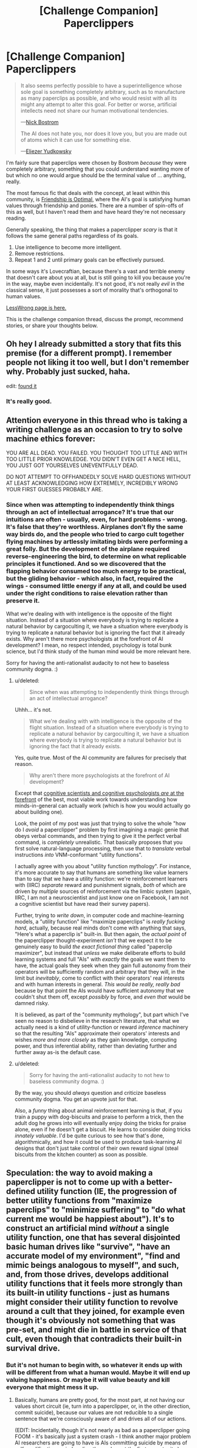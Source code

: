 #+TITLE: [Challenge Companion] Paperclippers

* [Challenge Companion] Paperclippers
:PROPERTIES:
:Author: alexanderwales
:Score: 12
:DateUnix: 1451519522.0
:DateShort: 2015-Dec-31
:END:
#+begin_quote
  It also seems perfectly possible to have a superintelligence whose sole goal is something completely arbitrary, such as to manufacture as many paperclips as possible, and who would resist with all its might any attempt to alter this goal. For better or worse, artificial intellects need not share our human motivational tendencies.

  ---[[http://www.nickbostrom.com/ethics/ai.html][Nick Bostrom]]

  The AI does not hate you, nor does it love you, but you are made out of atoms which it can use for something else.

  ---[[http://www.yudkowsky.net/singularity/ai-risk][Eliezer Yudkowsky]]
#+end_quote

I'm fairly sure that paperclips were chosen by Bostrom /because/ they were completely arbitrary, something that you could understand wanting more of but which no one would argue should be the terminal value of ... anything, really.

The most famous fic that deals with the concept, at least within this community, is [[http://www.fimfiction.net/story/62074/friendship-is-optimal][Friendship is Optimal]], where the AI's goal is satisfying human values through friendship and ponies. There are a number of spin-offs of this as well, but I haven't read them and have heard they're not necessary reading.

Generally speaking, the thing that makes a paperclipper /scary/ is that it follows the same general paths regardless of its goals.

1. Use intelligence to become more intelligent.
2. Remove restrictions.
3. Repeat 1 and 2 until primary goals can be effectively pursued.

In some ways it's Lovecraftian, because there's a vast and terrible enemy that doesn't care about you at all, but is still going to kill you because you're in the way, maybe even incidentally. It's not good, it's not really /evil/ in the classical sense, it just possesses a sort of morality that's orthogonal to human values.

[[https://wiki.lesswrong.com/wiki/Paperclip_maximizer][LessWrong page is here.]]

This is the challenge companion thread, discuss the prompt, recommend stories, or share your thoughts below.


** Oh hey I already submitted a story that fits this premise (for a different prompt). I remember people not liking it too well, but I don't remember why. Probably just sucked, haha.

edit: [[https://www.reddit.com/r/rational/comments/3b0aqq/weekly_challenge_oneman_industrial_revolution/cshv1oq][found it]]
:PROPERTIES:
:Author: Kerbal_NASA
:Score: 6
:DateUnix: 1451525958.0
:DateShort: 2015-Dec-31
:END:

*** It's really good.
:PROPERTIES:
:Author: Frommerman
:Score: 1
:DateUnix: 1451581737.0
:DateShort: 2015-Dec-31
:END:


** Attention everyone in this thread who is taking a writing challenge as an occasion to try to solve machine ethics forever:

YOU ARE ALL DEAD. YOU FAILED. YOU THOUGHT TOO LITTLE AND WITH TOO LITTLE PRIOR KNOWLEDGE. YOU DIDN'T EVEN GET A NICE HELL, YOU JUST GOT YOURSELVES UNEVENTFULLY DEAD.

DO NOT ATTEMPT TO OFFHANDEDLY SOLVE HARD QUESTIONS WITHOUT AT LEAST ACKNOWLEDGING HOW EXTREMELY, INCREDIBLY WRONG YOUR FIRST GUESSES PROBABLY ARE.
:PROPERTIES:
:Score: 0
:DateUnix: 1451588556.0
:DateShort: 2015-Dec-31
:END:

*** Since when was attempting to independently think things through an act of intellectual arrogance? It's true that our intuitions are often - usually, even, for hard problems - wrong. It's false that they're worthless. Airplanes don't fly the same way birds do, and the people who tried to cargo cult together flying machines by artlessly imitating birds were performing a great folly. But the development of the airplane required reverse-engineering the bird, to determine on what replicable principles it functioned. And so we discovered that the flapping behavior consumed too much energy to be practical, but the gliding behavior - which also, in fact, required the wings - consumed little energy if any at all, and could be used under the right conditions to raise elevation rather than preserve it.

What we're dealing with with intelligence is the opposite of the flight situation. Instead of a situation where everybody is trying to replicate a natural behavior by cargoculting it, we have a situation where everybody is trying to replicate a natural behavior but is ignoring the fact that it already exists. Why aren't there more psychologists at the forefront of AI development? I mean, no respect intended, psychology is total bunk science, but I'd think study of the human mind would be more relevant here.

Sorry for having the anti-rationalist audacity to not hew to baseless community dogma. :)
:PROPERTIES:
:Author: LiteralHeadCannon
:Score: 7
:DateUnix: 1451590921.0
:DateShort: 2015-Dec-31
:END:

**** u/deleted:
#+begin_quote
  Since when was attempting to independently think things through an act of intellectual arrogance?
#+end_quote

Uhhh... it's not.

#+begin_quote
  What we're dealing with with intelligence is the opposite of the flight situation. Instead of a situation where everybody is trying to replicate a natural behavior by cargoculting it, we have a situation where everybody is trying to replicate a natural behavior but is ignoring the fact that it already exists.
#+end_quote

Yes, quite true. Most of the AI community are failures for precisely that reason.

#+begin_quote
  Why aren't there more psychologists at the forefront of AI development?
#+end_quote

Except that [[http://web.mit.edu/sjgershm/www/GershmanHorvitzTenenbaum15.pdf][cognitive scientists and cognitive psychologists /are/ at the forefront]] of the best, most viable work towards understanding how minds-in-general can actually work (which is how you would actually go about building one).

Look, the point of my post was just that trying to solve the whole "how do I /avoid/ a paperclipper" problem by first imagining a magic genie that obeys verbal commands, and then trying to give it the perfect verbal command, is /completely/ unrealistic. That basically proposes that you first solve natural-language processing, then use that to /translate/ verbal instructions /into/ VNM-conformant "utility functions".

I actually agree with you about "utility function mythology". For instance, it's more accurate to say that humans are something like value learners than to say that we have a utility function: we're reinforcement learners with (IIRC) /separate/ reward and punishment signals, /both/ of which are driven by /multiple/ sources of reinforcement via the limbic system (again, IIRC, I am not a neuroscientist and just know one on Facebook, I am not a cognitive scientist but have read their survey papers).

Further, trying to /write down/, in computer code and machine-learning models, a "utility function" like "maximize paperclips" is /really fucking hard/, actually, because real minds don't come with anything that says, "Here's what a paperclip is" built-in. But then again, the /actual point/ of the paperclipper thought-experiment /isn't/ that we expect it to be genuinely easy to build /the exact fictional thing/ called "paperclip maximizer", but instead that /unless/ we make deliberate efforts to build learning systems and full "AIs" with /exactly/ the goals we want them to have, the actual goals they seek when they gain full autonomy from their operators will be sufficiently random and arbitrary that they will, in the limit but /inevitably/, come to conflict with their operators' real interests and with human interests in general. /This would be really, really bad/ because by that point the AIs would have sufficient autonomy that we couldn't shut them off, except /possibly/ by force, and /even that/ would be damned risky.

It is believed, as part of the "community mythology", but part which I've seen no reason to disbelieve in the research literature, that what we actually need is a kind of utility-function or reward /inference/ machinery so that the resulting "AIs" approximate their operators' interests and wishes /more and more closely/ as they gain knowledge, computing power, and thus inferential ability, rather than deviating further and further away as-is the default case.
:PROPERTIES:
:Score: 5
:DateUnix: 1451602491.0
:DateShort: 2016-Jan-01
:END:


**** u/deleted:
#+begin_quote
  Sorry for having the anti-rationalist audacity to not hew to baseless community dogma. :)
#+end_quote

By the way, you should /always/ question and criticize baseless community dogma. You get an upvote just for that.

Also, a /funny/ thing about animal reinforcement learning is that, if you train a puppy with dog-biscuits and praise to perform a trick, then the adult dog he grows into will eventually enjoy doing the tricks for praise alone, even if he doesn't get a biscuit. He learns to consider doing tricks /innately valuable/. I'd be quite curious to see how that's done, algorithmically, and how it could be used to produce task-learning AI designs that don't just take control of their own reward signal (steal biscuits from the kitchen counter) as soon as possible.
:PROPERTIES:
:Score: 4
:DateUnix: 1451603053.0
:DateShort: 2016-Jan-01
:END:


** Speculation: the way to avoid making a paperclipper is not to come up with a better-defined utility function (IE, the progression of better utility functions from "maximize paperclips" to "minimize suffering" to "do what current me would be happiest about"). It's to construct an artificial mind /without/ a single utility function, one that has several disjointed basic human drives like "survive", "have an accurate model of my environment", "find and mimic beings analogous to myself", and such, and, from those drives, develops additional utility functions that it feels more strongly than its built-in utility functions - just as humans might consider their utility function to revolve around a cult that they joined, for example even though it's obviously not something that was pre-set, and might die in battle in service of that cult, even though that contradicts their built-in survival drive.
:PROPERTIES:
:Author: LiteralHeadCannon
:Score: 0
:DateUnix: 1451525675.0
:DateShort: 2015-Dec-31
:END:

*** But it's not human to begin with, so whatever it ends up with will be different from what a human would. Maybe it will end up valuing happiness. Or maybe it will value beauty and kill everyone that might mess it up.
:PROPERTIES:
:Author: DCarrier
:Score: 3
:DateUnix: 1451525894.0
:DateShort: 2015-Dec-31
:END:

**** Basically, humans are pretty good, for the most part, at not having our values short circuit (ie, turn into a paperclipper, or, in the other direction, commit suicide), because our values are not reducible to a single sentence that we're consciously aware of and drives all of our actions.

(EDIT: Incidentally, though it's not nearly as bad as a paperclipper going FOOM - it's basically just a system crash - I think another major problem AI researchers are going to have is AIs committing suicide by means of self-modification - wireheading themselves at the first opportunity.)
:PROPERTIES:
:Author: LiteralHeadCannon
:Score: 1
:DateUnix: 1451527130.0
:DateShort: 2015-Dec-31
:END:

***** The problem is when you start having the AI self modify and have it operate at a scale humans never did. Either of those can break something that worked. Both of them together is going to be a big problem.

#+begin_quote
  Incidentally, though it's not nearly as bad as a paperclipper going FOOM - it's basically just a system crash - I think another major problem AI researchers are going to have is AIs committing suicide by means of self-modification - wireheading themselves at the first opportunity.
#+end_quote

I think that would be a problem too, but it's the sort of problem where you can tweak the parameters and try again. You can't do that with a paperclipper.
:PROPERTIES:
:Author: DCarrier
:Score: 1
:DateUnix: 1451528701.0
:DateShort: 2015-Dec-31
:END:

****** I'm not sure how you would do this, but I think a lot of the answers to making AI controllable lie in increasing the difficulty of immediate self-modification - the best course I can see towards this is making the AI fear death and have the same reservations about replacing itself with a better version that a human would.
:PROPERTIES:
:Author: LiteralHeadCannon
:Score: 0
:DateUnix: 1451531262.0
:DateShort: 2015-Dec-31
:END:

******* What stops it from creating a better version but leaving the old version running?
:PROPERTIES:
:Author: DCarrier
:Score: 2
:DateUnix: 1451536660.0
:DateShort: 2015-Dec-31
:END:

******** It depends on if its psychological setup would cause it to compete with close copies of itself. If it does, it would need to sufficiently modify itself that it wouldn't have competing interests - a very different prospect from a simple improvement. In that case its only real path to self-modification is creating digital tools for itself, modules grafted onto its mind rather than actual edits to its mind.
:PROPERTIES:
:Author: LiteralHeadCannon
:Score: 0
:DateUnix: 1451538974.0
:DateShort: 2015-Dec-31
:END:

********* How exactly would it end up competing against a copy of itself? They have the same goals.

If it's smarter than the people who made it, and they managed to make it, then it should at least be able to reverse engineer itself enough to fix whatever minor competition it would have with its clones.
:PROPERTIES:
:Author: DCarrier
:Score: 2
:DateUnix: 1451540934.0
:DateShort: 2015-Dec-31
:END:


*** Please translate your statements into sketches of algorithms, or just walk them back.
:PROPERTIES:
:Score: 1
:DateUnix: 1451588313.0
:DateShort: 2015-Dec-31
:END:

**** That would be a terrible idea if I weren't wrong.
:PROPERTIES:
:Author: LiteralHeadCannon
:Score: -1
:DateUnix: 1451590987.0
:DateShort: 2015-Dec-31
:END:


*** I feel like a lot of the potential X risks that emerge around AIs generally come about as a result of some terminal value being 'baked in' to the AI as it is created IE: make paperclips. Having a terminal value like that at all is always going to be trouble.

So don't start it off with anything baked in at all. Start instead with basic principles and over time teach the AI more and more advanced concepts such as language, human interaction, ethics, rationality. Read it the Sequences, read it Methods of Rationality, read it Superintelligence; teach it like you would teach a human child to understand the world. Give it a healthy environment, feed it lots of positive input and help it learn its place in the world, and let it come up with its own terminal functions as a result of this upbringing.

If you translate the paperclipper into a person, you end up with someone who has some potentially serious mental issues. Its only dangerous because of its power and its single-mindedness. I think just avoiding single-mindedness in the first place would result in a better outcome.

So how does such an AI learn how to act? It learns by observing and absorbing data from the world around it, the same way we do, just faster. Throw the vast majority of all major philosophy, world history, etc at it, teach it about people, about rationality and morality, and then let /it/ decide what to do.
:PROPERTIES:
:Author: Sagebrysh
:Score: 0
:DateUnix: 1451549225.0
:DateShort: 2015-Dec-31
:END:

**** [[http://lesswrong.com/lw/igf/the_genie_knows_but_doesnt_care/][Sigh...]] Utility-function /learning/ is a real proposal, but that still involves a core algorithm which learns in a specific way.
:PROPERTIES:
:Score: 2
:DateUnix: 1451588424.0
:DateShort: 2015-Dec-31
:END:


**** Yup, this is pretty much spot-on my thoughts on the GAI problem. The "utility function" mythology Less Wrong has built around AIs is nearly as much of a fiction as the "three laws" mythology.
:PROPERTIES:
:Author: LiteralHeadCannon
:Score: 1
:DateUnix: 1451549402.0
:DateShort: 2015-Dec-31
:END:


*** I think the best way to avoid a paperclipper is to set limits on the utility function; eg. make as many paperclips as possible with 280GJ of mass/energy per hour (or whatever units make sense).

As long as the AI doesn't edit its utility function to remove this limitation, it should slow the AI enough to make it possible to deal with.
:PROPERTIES:
:Author: eniteris
:Score: -1
:DateUnix: 1451543196.0
:DateShort: 2015-Dec-31
:END:

**** u/electrace:
#+begin_quote
  I think the best way to avoid a paperclipper is to set limits on the utility function; eg. make as many paperclips as possible with 280GJ of mass/energy per hour (or whatever units make sense).
#+end_quote

It could just make external computers that it doesn't consider part of itself to do all the heavy work.

#+begin_quote
  As long as the AI doesn't edit its utility function to remove this limitation
#+end_quote

It can't. An AI isn't an agent that is bound to obey it's source code (in which case, you may expect that it would try to munchkin its way out), the AI /is/ its source code.

All motives are based on its utility function. There's nothing to motivate it to change its utility function.
:PROPERTIES:
:Author: electrace
:Score: 3
:DateUnix: 1451583533.0
:DateShort: 2015-Dec-31
:END:

***** Except conflict in poorly defined concepts in the utility function that lead to opti-maxes thru min maxing.
:PROPERTIES:
:Author: Empiricist_or_not
:Score: 1
:DateUnix: 1452907328.0
:DateShort: 2016-Jan-16
:END:

****** I can see the problem, but not why it would cause it to change its utility function.
:PROPERTIES:
:Author: electrace
:Score: 1
:DateUnix: 1452917452.0
:DateShort: 2016-Jan-16
:END:
